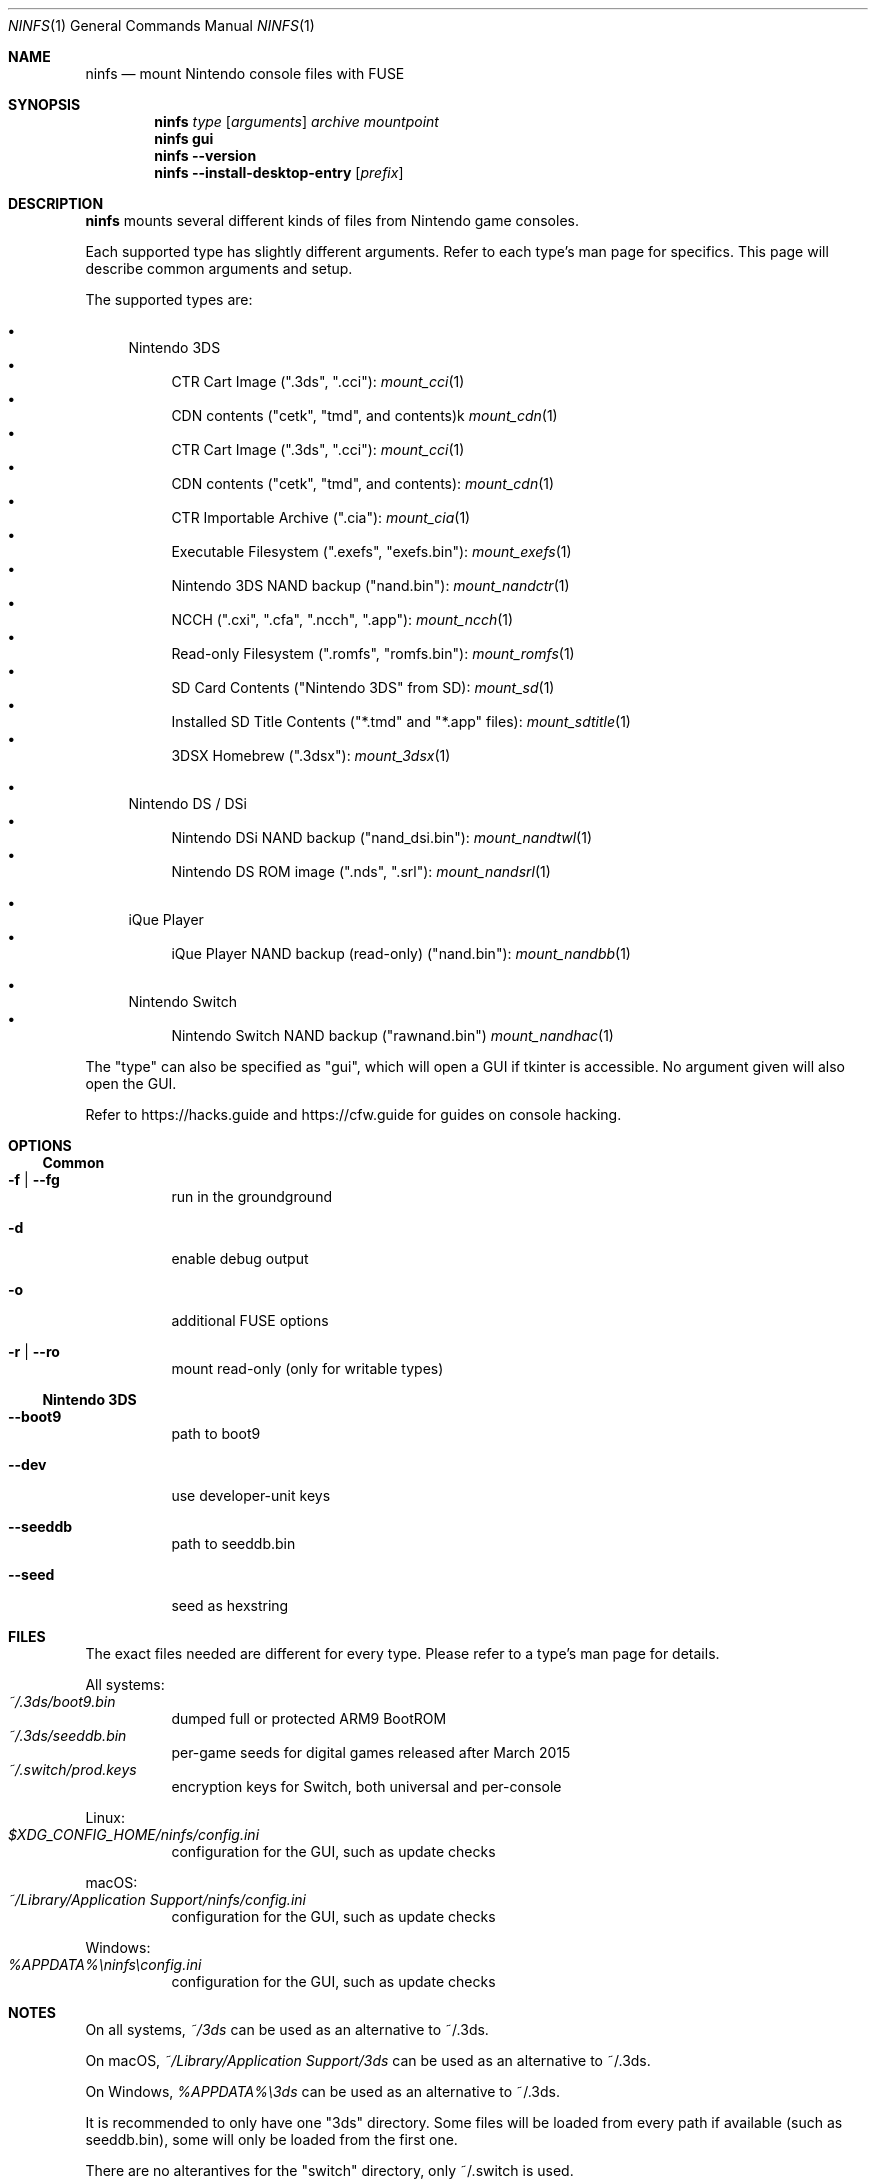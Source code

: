 .Dd $Mdocdate: February 5 2024 $
.Dt NINFS 1
.Os
.Sh NAME
.Nm ninfs
.Nd mount Nintendo console files with FUSE
.Sh SYNOPSIS
.Nm
.Ar type
.Op Ar arguments
.Ar archive
.Ar mountpoint
.Nm
.Cm gui
.Nm
.Fl -version
.Nm
.Fl -install-desktop-entry
.Op Ar prefix
.Sh DESCRIPTION
.Nm
mounts several different kinds of files from Nintendo game consoles.
.Pp
Each supported type has slightly different arguments. Refer to each type's man page for specifics. This page will describe common arguments and setup.
.Pp
The supported types are:
.Bl -bullet
.It
Nintendo 3DS
.Bl -bullet -compact
.It
CTR Cart Image (".3ds", ".cci"):
.Xr mount_cci 1
.It
CDN contents ("cetk", "tmd", and contents)k
.Xr mount_cdn 1
.It
CTR Cart Image (".3ds", ".cci"):
.Xr mount_cci 1
.It
CDN contents ("cetk", "tmd", and contents):
.Xr mount_cdn 1
.It
CTR Importable Archive (".cia"):
.Xr mount_cia 1
.It
Executable Filesystem (".exefs", "exefs.bin"):
.Xr mount_exefs 1
.It
Nintendo 3DS NAND backup ("nand.bin"):
.Xr mount_nandctr 1
.It
NCCH (".cxi", ".cfa", ".ncch", ".app"):
.Xr mount_ncch 1
.It
Read-only Filesystem (".romfs", "romfs.bin"):
.Xr mount_romfs 1
.It
SD Card Contents ("Nintendo 3DS" from SD):
.Xr mount_sd 1
.It
Installed SD Title Contents ("*.tmd" and "*.app" files):
.Xr mount_sdtitle 1
.It
3DSX Homebrew (".3dsx"):
.Xr mount_3dsx 1
.El
.It
Nintendo DS / DSi
.Bl -bullet -compact
.It
Nintendo DSi NAND backup ("nand_dsi.bin"):
.Xr mount_nandtwl 1
.It
Nintendo DS ROM image (".nds", ".srl"):
.Xr mount_nandsrl 1
.El
.It
iQue Player
.Bl -bullet -compact
.It
iQue Player NAND backup (read-only) ("nand.bin"):
.Xr mount_nandbb 1
.El
.It
Nintendo Switch
.Bl -bullet -compact
.It
Nintendo Switch NAND backup ("rawnand.bin")
.Xr mount_nandhac 1
.El
.El
.Pp
The "type" can also be specified as "gui", which will open a GUI if tkinter is accessible. No argument given will also open the GUI.
.Pp
Refer to
.Lk https://hacks.guide
and
.Lk https://cfw.guide
for guides on console hacking.
.Sh OPTIONS
.Ss Common
.Bl -tag -width Ds
.It Fl f | -fg
run in the groundground
.It Fl d
enable debug output
.It Fl o
additional FUSE options
.It Fl r | -ro
mount read-only (only for writable types)
.El
.Ss Nintendo 3DS
.Bl -tag -width Ds
.It Fl -boot9
path to boot9
.It Fl -dev
use developer-unit keys
.It Fl -seeddb
path to seeddb.bin
.It Fl -seed
seed as hexstring
.El
.Sh FILES
The exact files needed are different for every type. Please refer to a type's man page for details.
.Pp
All systems:
.Bl -tag -compact
.\" .It Pa ~/.3ds
.\" 3DS files like boot9.bin
.It Pa ~/.3ds/boot9.bin
dumped full or protected ARM9 BootROM
.It Pa ~/.3ds/seeddb.bin
per-game seeds for digital games released after March 2015
.It Pa ~/.switch/prod.keys
encryption keys for Switch, both universal and per-console
.El
.Pp
Linux:
.Bl -tag -compact
.It Pa "$XDG_CONFIG_HOME/ninfs/config.ini"
configuration for the GUI, such as update checks
.El
.Pp
macOS:
.Bl -tag -compact
.It Pa "~/Library/Application Support/ninfs/config.ini"
configuration for the GUI, such as update checks
.El
.Pp
Windows:
.Bl -tag -compact
.It Pa "%APPDATA%\[rs]ninfs\[rs]config.ini"
configuration for the GUI, such as update checks
.El
.Sh NOTES
On all systems,
.Pa ~/3ds
can be used as an alternative to ~/.3ds.
.Pp
On macOS,
.Pa ~/Library/Application Support/3ds
can be used as an alternative to ~/.3ds.
.Pp
On Windows,
.Pa %APPDATA%\[rs]3ds
can be used as an alternative to ~/.3ds.
.Pp
It is recommended to only have one "3ds" directory. Some files will be loaded from every path if available (such as seeddb.bin), some will only be loaded from the first one.
.Pp
There are no alterantives for the "switch" directory, only ~/.switch is used.
.Pp
For historical reasons,
.Pa boot9_prot.bin
can be used where boot9.bin is also loaded. This was used when the protected region of the ARM9 BootROM was dumped separately.
